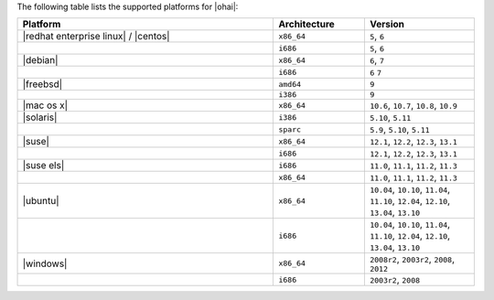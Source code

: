 .. The contents of this file are included in multiple topics.
.. This file should not be changed in a way that hinders its ability to appear in multiple documentation sets. 

The following table lists the supported platforms for |ohai|:

.. list-table::
   :widths: 280 100 120
   :header-rows: 1
 
   * - Platform
     - Architecture
     - Version
   * - |redhat enterprise linux| / |centos|
     - ``x86_64``
     - ``5``, ``6``
   * - 
     - ``i686``
     - ``5``, ``6``
   * - |debian|
     - ``x86_64``
     - ``6``, ``7``
   * - 
     - ``i686``
     - ``6`` ``7``
   * - |freebsd|
     - ``amd64``
     - ``9``
   * - 
     - ``i386``
     - ``9``
   * - |mac os x|
     - ``x86_64``
     - ``10.6``, ``10.7``, ``10.8``, ``10.9``
   * - |solaris|
     - ``i386``
     - ``5.10``, ``5.11``
   * - 
     - ``sparc``
     - ``5.9``, ``5.10``, ``5.11``
   * - |suse|
     - ``x86_64``
     - ``12.1``, ``12.2``, ``12.3``, ``13.1``
   * - 
     - ``i686``
     - ``12.1``, ``12.2``, ``12.3``, ``13.1``
   * - |suse els|
     - ``i686``
     - ``11.0``, ``11.1``, ``11.2``, ``11.3``
   * - 
     - ``x86_64``
     - ``11.0``, ``11.1``, ``11.2``, ``11.3``
   * - |ubuntu|
     - ``x86_64``
     - ``10.04``, ``10.10``, ``11.04``, ``11.10``, ``12.04``, ``12.10``, ``13.04``, ``13.10``
   * - 
     - ``i686``
     - ``10.04``, ``10.10``, ``11.04``, ``11.10``, ``12.04``, ``12.10``, ``13.04``, ``13.10``
   * - |windows|
     - ``x86_64``
     - ``2008r2``, ``2003r2``, ``2008``, ``2012``
   * - 
     - ``i686``
     - ``2003r2``, ``2008``

